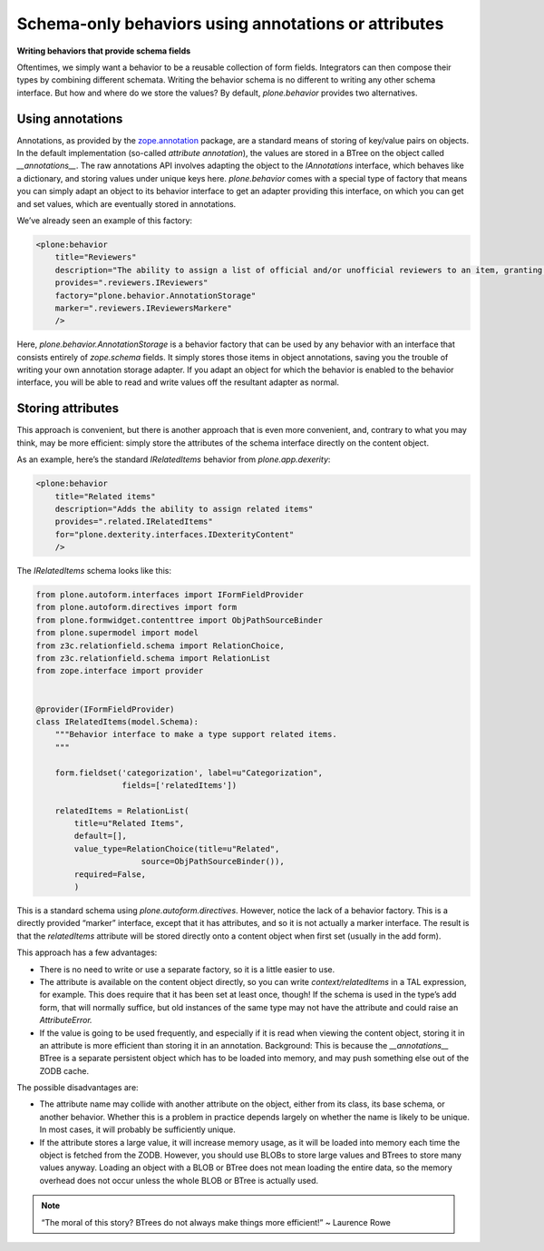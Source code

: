 Schema-only behaviors using annotations or attributes
=======================================================

**Writing behaviors that provide schema fields**

Oftentimes, we simply want a behavior to be a reusable collection of form fields.
Integrators can then compose their types by combining different schemata.
Writing the behavior schema is no different to writing any other schema interface.
But how and where do we store the values?
By default, *plone.behavior* provides two alternatives.

Using annotations
-----------------

Annotations, as provided by the `zope.annotation`_ package, are a standard means of storing of key/value pairs on objects.
In the default implementation (so-called *attribute annotation*), the values are stored in a BTree on the object called *\_\_annotations\_\_*.
The raw annotations API involves adapting the object to the *IAnnotations* interface, which behaves like a dictionary, and storing values under unique keys here.
*plone.behavior* comes with a special type of factory that means you can simply adapt an object to its behavior interface to get an adapter providing this interface, on which you can get and set values, which are eventually stored in annotations.

We’ve already seen an example of this factory:

.. code-block:: xml

        <plone:behavior
            title="Reviewers"
            description="The ability to assign a list of official and/or unofficial reviewers to an item, granting those users special powers."
            provides=".reviewers.IReviewers"
            factory="plone.behavior.AnnotationStorage"
            marker=".reviewers.IReviewersMarkere"
            />

Here, *plone.behavior.AnnotationStorage* is a behavior factory that can be used by any behavior with an interface that consists entirely of *zope.schema* fields.
It simply stores those items in object annotations, saving you the trouble of writing your own annotation storage adapter.
If you adapt an object for which the behavior is enabled to the behavior interface, you will be able to read and write values off the resultant adapter as normal.

Storing attributes
------------------

This approach is convenient, but there is another approach that is even more convenient, and, contrary to what you may think, may be more
efficient:
simply store the attributes of the schema interface directly on the content object.

As an example, here’s the standard *IRelatedItems* behavior from *plone.app.dexerity*:

.. code-block:: xml

        <plone:behavior
            title="Related items"
            description="Adds the ability to assign related items"
            provides=".related.IRelatedItems"
            for="plone.dexterity.interfaces.IDexterityContent"
            />

The *IRelatedItems* schema looks like this:

.. code-block:: python

    from plone.autoform.interfaces import IFormFieldProvider
    from plone.autoform.directives import form
    from plone.formwidget.contenttree import ObjPathSourceBinder
    from plone.supermodel import model
    from z3c.relationfield.schema import RelationChoice,
    from z3c.relationfield.schema import RelationList
    from zope.interface import provider


    @provider(IFormFieldProvider)
    class IRelatedItems(model.Schema):
        """Behavior interface to make a type support related items.
        """

        form.fieldset('categorization', label=u"Categorization",
                      fields=['relatedItems'])

        relatedItems = RelationList(
            title=u"Related Items",
            default=[],
            value_type=RelationChoice(title=u"Related",
                          source=ObjPathSourceBinder()),
            required=False,
            )

This is a standard schema using *plone.autoform.directives*.
However, notice the lack of a behavior factory.
This is a directly provided “marker” interface, except that it has attributes, and so it is not actually a marker interface.
The result is that the *relatedItems* attribute will be stored directly onto a content object when first set (usually in the add form).

This approach has a few advantages:

-  There is no need to write or use a separate factory, so it is a little easier to use.
-  The attribute is available on the content object directly, so you can write *context/relatedItems* in a TAL expression, for example.
   This does require that it has been set at least once, though!
   If the schema is used in the type’s add form, that will normally suffice, but old instances of the same type may not have the attribute and could raise an *AttributeError.*
-  If the value is going to be used frequently, and especially if it is read when viewing the content object, storing it in an attribute is more efficient than storing it in an annotation.
   Background: This is because the *\_\_annotations\_\_* BTree is a separate persistent object which has to be loaded into memory, and may push something else out of the ZODB cache.

The possible disadvantages are:

-  The attribute name may collide with another attribute on the object, either from its class, its base schema, or another behavior.
   Whether this is a problem in practice depends largely on whether the name is likely to be unique.
   In most cases, it will probably be sufficiently unique.
-  If the attribute stores a large value, it will increase memory usage, as it will be loaded into memory each time the object is fetched from the ZODB.
   However, you should use BLOBs to store large values and BTrees to store many values anyway.
   Loading an object with a BLOB or BTree does not mean loading the entire data, so the memory overhead does not occur unless the whole BLOB or BTree is actually used.

.. note::
    “The moral of this story? BTrees do not always make things more efficient!” ~ Laurence Rowe

.. _zope.annotation: http://pypi.python.org/pypi/zope.annotation
